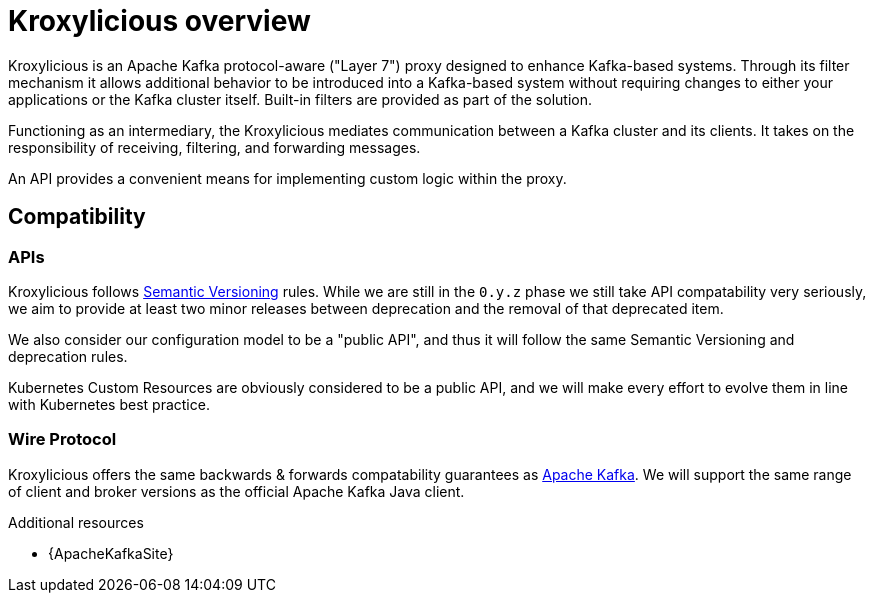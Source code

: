 // file included in the following:
//
// index.adoc

[id='assembly-overview-{context}']
= Kroxylicious overview

[role="_abstract"]
Kroxylicious is an Apache Kafka protocol-aware ("Layer 7") proxy designed to enhance Kafka-based systems.
Through its filter mechanism it allows additional behavior to be introduced into a Kafka-based system without requiring changes to either your applications or the Kafka cluster itself. 
Built-in filters are provided as part of the solution.

Functioning as an intermediary, the Kroxylicious mediates communication between a Kafka cluster and its clients. 
It takes on the responsibility of receiving, filtering, and forwarding messages.

An API provides a convenient means for implementing custom logic within the proxy.

[id='assembly-overview-compatability{context}']
== Compatibility

[id='assembly-overview-compatability-api{context}']
=== APIs

Kroxylicious follows https://semver.org/#semantic-versioning-200[Semantic Versioning] rules. While we are still in the `0.y.z` phase we still take API compatability very seriously, we aim to provide at least two minor releases between deprecation and the removal of that deprecated item.

We also consider our configuration model to be a "public API", and thus it will follow the same Semantic Versioning and deprecation rules.

Kubernetes Custom Resources are obviously considered to be a public API, and we will make every effort to evolve them in line with Kubernetes best practice.

[id='assembly-overview-compatability-wire-protocol{context}']
=== Wire Protocol

Kroxylicious offers the same backwards & forwards compatability guarantees as https://kafka.apache.org/protocol#protocol_compatibility[Apache Kafka]. We will support the same range of client and broker versions as the official Apache Kafka Java client.

[role="_additional-resources"]
.Additional resources

* {ApacheKafkaSite}